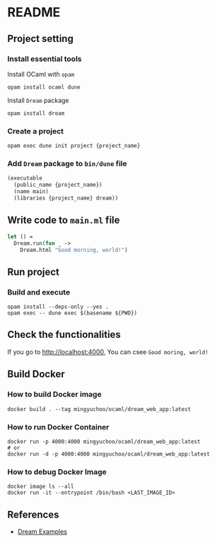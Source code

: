 * README
** Project setting
*** Install essential tools
Install OCaml with =opam=
#+begin_src shell
  opam install ocaml dune
#+end_src
Install =Dream= package
#+begin_src shell
  opam install dream
#+end_src
*** Create a project
#+begin_src shell
  opam exec dune init project {project_name}
#+end_src
*** Add =Dream= package to =bin/dune= file
#+begin_src ocaml
  (executable
    (public_name {project_name})
    (name main)
    (libraries {project_name} dream))
#+end_src
** Write code to =main.ml= file
#+begin_src ocaml
  let () =
    Dream.run(fun _ ->
      Dream.html "Good morning, world!")
#+end_src
** Run project
*** Build and execute
#+begin_src shell
  opam install --deps-only --yes .
  opam exec -- dune exec $(basename ${PWD})
#+end_src
** Check the functionalities
If you go to [[http://localhost:4000]], You can csee =Good moring, world!=
** Build Docker
*** How to build Docker image
#+begin_src shell
  docker build . --tag mingyuchoo/ocaml/dream_web_app:latest
#+end_src
*** How to run Docker Container
#+begin_src shell
  docker run -p 4000:4000 mingyuchoo/ocaml/dream_web_app:latest
  # or
  docker run -d -p 4000:4000 mingyuchoo/ocaml/dream_web_app:latest
#+end_src
*** How to debug Docker Image
#+begin_src shell
  docker image ls --all
  docker run -it --entrypoint /bin/bash <LAST_IMAGE_ID>
#+end_src
** References
- [[https://github.com/aantron/dream/tree/master/example][Dream Examples]]

